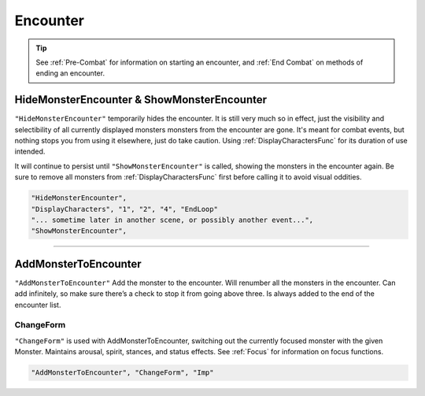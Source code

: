 **Encounter**
==============

.. tip::

  See :ref:`Pre-Combat` for information on starting an encounter, and :ref:`End Combat` on methods of ending an encounter.

**HideMonsterEncounter & ShowMonsterEncounter**
------------------------------------------------
``"HideMonsterEncounter"`` temporarily hides the encounter. It is still very much so in effect, just the visibility and selectibility of all currently displayed monsters
monsters from the encounter are gone. It's meant for combat events, but nothing stops you from using it elsewhere, just do take caution.
Using :ref:`DisplayCharactersFunc` for its duration of use intended.

It will continue to persist until ``"ShowMonsterEncounter"`` is called, showing the monsters in the encounter again.
Be sure to remove all monsters from :ref:`DisplayCharactersFunc` first before calling it to avoid visual oddities.

.. code-block:: javascript

  "HideMonsterEncounter",
  "DisplayCharacters", "1", "2", "4", "EndLoop"
  "... sometime later in another scene, or possibly another event...",
  "ShowMonsterEncounter",

----

**AddMonsterToEncounter**
--------------------------
``"AddMonsterToEncounter"``
Add the monster to the encounter.
Will renumber all the monsters in the encounter.
Can add infinitely, so make sure there’s a check to stop it from going above three.
Is always added to the end of the encounter list.

**ChangeForm**
"""""""""""""""
``"ChangeForm"`` is used with AddMonsterToEncounter, switching out the currently focused monster with the given Monster.
Maintains arousal, spirit, stances, and status effects. See :ref:`Focus` for information on focus functions.

.. code-block:: javascript

  "AddMonsterToEncounter", "ChangeForm", "Imp"
